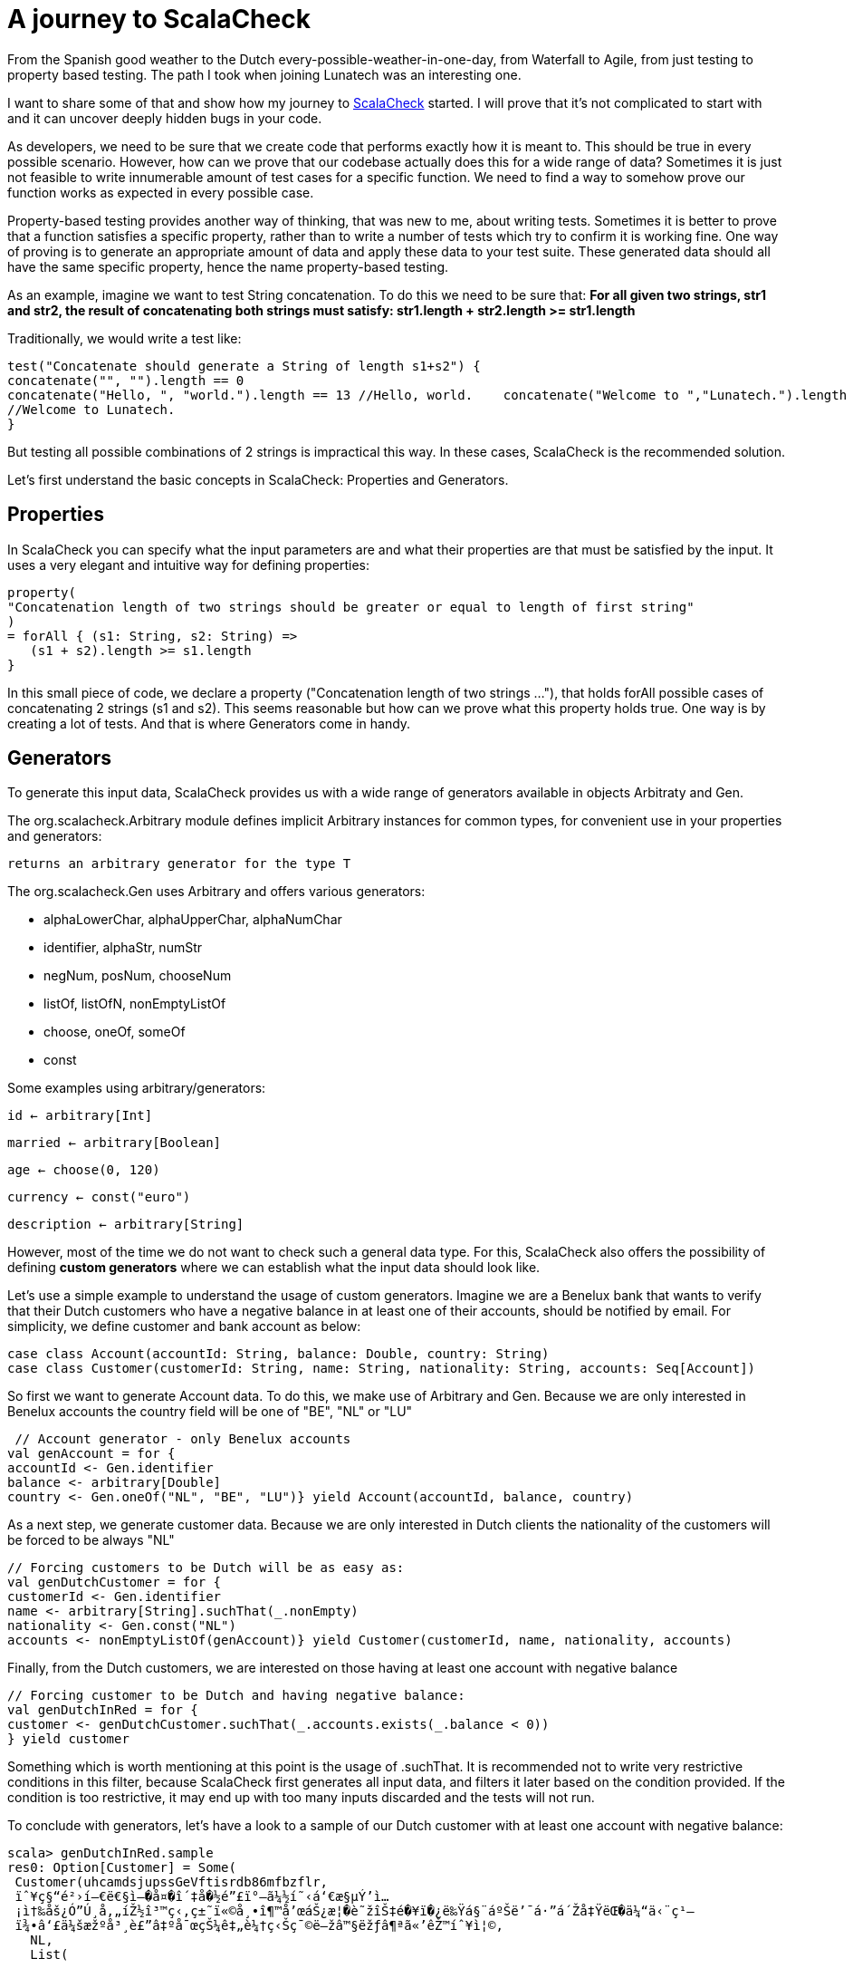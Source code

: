 = A journey to ScalaCheck

:published_at: 2016-09-12
:hp-tags: scala

From the Spanish good weather to the Dutch every-possible-weather-in-one-day, from Waterfall to Agile, from just testing to property based testing. The path I took when joining Lunatech was an interesting one.

I want to share some of that and show how my journey to https://gist.github.com/mariadroman/816d5b6848592aaacfa722c372dbccba[ScalaCheck] started. I will prove that it's not complicated to start with and it can uncover deeply hidden bugs in your code.

As developers, we need to be sure that we create code that performs exactly how it is meant to. This should be true in every possible scenario. However, how can we prove that our codebase actually does this for a wide range of data? Sometimes it is just not feasible to write innumerable amount of test cases for a specific function. We need to find a way to somehow prove our function works as expected in every possible case.

Property-based testing provides another way of thinking, that was new to me, about writing tests. Sometimes it is better to prove that a function satisfies a specific property, rather than to write a number of tests which try to confirm it is working fine. One way of proving is to generate an appropriate amount of data and apply these data to your test suite. These generated data should all have the same specific property, hence the name property-based testing.

As an example, imagine we want to test String concatenation. To do this we need to be sure that: *For all given two strings, str1 and str2, the result of concatenating both strings must satisfy: str1.length + str2.length >= str1.length*

Traditionally, we would write a test like:
[source, scala]
----
test("Concatenate should generate a String of length s1+s2") {
concatenate("", "").length == 0   
concatenate("Hello, ", "world.").length == 13 //Hello, world.    concatenate("Welcome to ","Lunatech.").length == 20
//Welcome to Lunatech.
}
----

But testing all possible combinations of 2 strings is impractical this way. In these cases, ScalaCheck is the recommended solution.

Let's first understand the basic concepts in ScalaCheck: Properties and Generators.

== Properties
In ScalaCheck you can specify what the input parameters are and what their properties are that must be satisfied by the input. It uses a very elegant and intuitive way for defining properties:
[source, scala]
----
property(
"Concatenation length of two strings should be greater or equal to length of first string"
)
= forAll { (s1: String, s2: String) =>
   (s1 + s2).length >= s1.length
}
----

In this small piece of code, we declare a property ("Concatenation length of two strings ..."), that holds forAll possible cases of concatenating 2 strings (s1 and s2). This seems reasonable but how can we prove what this property holds true. One way is by creating a lot of tests. And that is where Generators come in handy.

== Generators
To generate this input data, ScalaCheck provides us with a wide range of generators available in objects Arbitraty and Gen.

The org.scalacheck.Arbitrary module defines implicit Arbitrary instances for common types, for convenient use in your properties and generators:

`returns an arbitrary generator for the type T`

The org.scalacheck.Gen uses Arbitrary and offers various generators:

* alphaLowerChar, alphaUpperChar, alphaNumChar
* identifier, alphaStr, numStr
* negNum, posNum, chooseNum
* listOf, listOfN, nonEmptyListOf
* choose, oneOf, someOf
* const

Some examples using arbitrary/generators:

`id <- arbitrary[Int]`

`married <- arbitrary[Boolean]`

`age <- choose(0, 120)`

`currency <- const("euro")`

`description <- arbitrary[String]`

However, most of the time we do not want to check such a general data type. For this, ScalaCheck also offers the possibility of defining *custom generators* where we can establish what the input data should look like.

Let's use a simple example to understand the usage of custom generators. Imagine we are a Benelux bank that wants to verify that their Dutch customers who have a negative balance in at least one of their accounts, should be notified by email. For simplicity, we define customer and bank account as below:
```
case class Account(accountId: String, balance: Double, country: String)
case class Customer(customerId: String, name: String, nationality: String, accounts: Seq[Account])
```

So first we want to generate Account data. To do this, we make use of Arbitrary and Gen. Because we are only interested in Benelux accounts the country field will be one of "BE", "NL" or "LU"

[source,scala]
----
 // Account generator - only Benelux accounts
val genAccount = for {   
accountId <- Gen.identifier 
balance <- arbitrary[Double] 
country <- Gen.oneOf("NL", "BE", "LU")} yield Account(accountId, balance, country)
----


As a next step, we generate customer data. Because we are only interested in Dutch clients the nationality of the customers will be forced to be always "NL"

[source,scala]
----
// Forcing customers to be Dutch will be as easy as:
val genDutchCustomer = for { 
customerId <- Gen.identifier    
name <- arbitrary[String].suchThat(_.nonEmpty) 
nationality <- Gen.const("NL")  
accounts <- nonEmptyListOf(genAccount)} yield Customer(customerId, name, nationality, accounts)
----
Finally, from the Dutch customers, we are interested on those having at least one account with negative balance

[source, scala]
----
// Forcing customer to be Dutch and having negative balance:
val genDutchInRed = for { 
customer <- genDutchCustomer.suchThat(_.accounts.exists(_.balance < 0))
} yield customer
----

Something which is worth mentioning at this point is the usage of .suchThat. It is recommended not to write very restrictive conditions in this filter, because ScalaCheck first generates all input data, and filters it later based on the condition provided. If the condition is too restrictive, it may end up with too many inputs discarded and the tests will not run.

To conclude with generators, let's have a look to a sample of our Dutch customer with at least one account with negative balance:
```
scala> genDutchInRed.sample
res0: Option[Customer] = Some(
 Customer(uhcamdsjupssGeVftisrdb86mfbzflr,
 ïˆ¥ç§“é²›í—€ë€§ì–�å¤�î´‡å�½é”£ï°–ã¼½í˜‹á‘€æ§µÝ’ì…
 ¡ì†‰åš¿Ó”Ú¸å‚„íŽ½î³™ç‹‚ç±˜ï«©å¸•î¶™å’œáŠ¿æ¦�è˜žîŠ‡é�¥ï�¿ë‰Ÿá§¨áºŠë’¯á·”á´Žå‡ŸëŒ�ä¼“ä‹¨ç¹—
 ï¾•â‘£ä¼šæžºå³¸è£”â‡ºå¯œçŠ¼ê‡„è¼†ç‹Šç¯©ë—žâ™§ëžƒâ¶ªã«’êŽ™íˆ¥ì¦©,
   NL,
   List(
   
 Account(onScof2s4kBuphlrsal5ldWdh0oqbqbpgt03Snnrpryvlvzs89tnkh3fkreSsuoue0ntesrSlrpvDo7a4pe6bb
 qDly4cox,1.875359772688297E94),
 Account(yksznv4f48xezgep0daoyqtztcvruezwm,-3.9701238543851655E178),
 Account(uezzrfUxtbqPywvkXPbezZqtuX,4.8011482377734943E179),
 
 Account(htnlbxvtnDxiptwojhy4n36mzz2uovy5Xljoxgznkqomsk4rlhAxc9z6ebcwi6eMdnsass4cjhaerHfamcvzz0h6wtqn0pdgo6,6.04591158308268E-244),
  Account(s,-1.5255297073815315E-254),
  
  Account(vubpajf828dewljoarfp2uu0t9i3idnzhgDvjyediqyfax2fkfO6gAtgDqqNgaxkacswrcTzWpwkoopqt,-1.8
 68869258123239E-125),
 
 Account(guukirryuthlx4ejvhym6bVdiv8lleylBVfEkvslcvUskjlpzagtm2clfx4ashzdFQQWW,
 1.519776982857599E-66)
)
)
)
```

This shows us that maybe we should add some conditions to the accountId or the balance, because it is not normal to deal with such values in real life. This was for example one of the reasons to create https://47deg.github.io/scalacheck-datetime/[scalaCheck-datetime]

== Writing tests
Now that we are familiar with properties and generators, it is time to write tests. We have good examples in the Scala community, because ScalaCheck is used by many Scala open source projects (like Akka or Play).
In this case, we will continue with our concatenate example.

[source,scala]
----
import org.scalacheck.Properties
import org.scalacheck.Prop.forAll
class StringProperties extends Properties("String Properties") {
property("Concatenation length equal or greater than zero") = forAll { (s1: String, s2:
String) =>
s1.length + s2.length >= 0
 }
 property("Concatenation length equal to length addition") = forAll { (s: String) =>
 val len = s.length
 (s + s).length == len + len
}
}
----
Our properties file can be as simple as that, or we can make it as complicated as we need. We can also integrate it with http://www.scalatest.org/user_guide/writing_scalacheck_style_properties[ScalaTest] or https://etorreborre.github.io/specs2/guide/SPECS2-3.0/org.specs2.guide.UseScalaCheck.html[Specs2]

== Running ScalaCheck tests
Using sbt, we run ScalaCheck tests in the same way we run ScalaTest tests: sbt test:compile test. If our code is correct and all the tests generated by ScalaCheck are successful, we can see the following as output:

[source, scala]
----
+ String Properties.Concatenation length equal to length addition: OK, passed 100 tests.
+ String Properties.Concatenation length equal or greater than zero: OK, passed 100 tests.
ScalaCheck
Passed: Total 2, Failed 0, Errors 0, Passed 2
----
By default, ScalaCheck generates 100 tests per property, which must be satisfied for the test to pass.

In case a property is not satisfied by the generated test data, ScalaCheck yields an error. And not only shows the input data which makes the property to fail, but it also simplifies as much as possible to show you the minimum value which makes the test to fail. This helps us a lot when going back to the code and applying a solution to fix the wrong implementation.

== How ScalaCheck helps with finding bugs
If you are not yet convinced we'll give you another example of code that looks fine at first glance, but will not meet the requirements.

[source, scala]
----
property("Absolute value should not be negative") = forAll { (input: Int) =>
input.abs >= 0
}
----
Looks reasonable, if we apply abs to a number, we will get a positive one (or zero). But... voilà! Here it is what ScalaCheck yields after running the test:
[source, scala]
! String Properties.absolute value should not be negative: Falsified after 1 passed tests.
> ARG_0: -2147483648
ScalaCheck
Failed: Total 1, Failed 1, Errors 0, Passed 0


What ScalaCheck is showing is that the property fails for `input = -2147483648` Then, we realize that Int numbers are not symmetric `Int.MaxValue = 2147483647 Int.MinValue = -2147483648` So, when trying to apply abs to Int.MinValue, we get `Int.MinValue.abs = -2147483648` which does not satisfy the condition of `input.abs >= 0.`

It is very likely that we write our code without thinking about these kind of corner cases, because we probably never expect an input with `value -2147483648` But `since -2147483648` is valid input our code will accept it and will crash if we do not add conditions to prevent it.

ScalaCheck focuses mainly on corner cases, where our functions are more sensible to fail. So for Int values, it will first test with MIN_VALUE, MAX_VALUE and 0; for String values will test with symbols and non-roman alphabet.

== Useful links to get started
https://github.com/rickynils/scalacheck/blob/master/doc/UserGuide.md[GitHub], http://www.scalatest.org/user_guide/generator_driven_property_checks[projectScalaTest], http://www.artima.com/shop/scalacheck[integrationBook], and http://booksites.artima.com/scalacheck/examples/index.html[code examples]

== Summary

When you feel you are adding many tests based on input data, stop for a moment and think twice about the possibility of translating the functionality into a property that ScalaCheck can test for you.

If we can write properties for a given function, ScalaCheck provides an easy and very intuitive way of writing tests, which automatically generate large amounts of data for us, mainly focusing on corner and special cases.It is very helpful that ScalaCheck shrinks test cases to the minimal case.

ScalaCheck does NOT substitute ScalaTest or Specs2, but it complements them with property testing.Don't forget that ScalaCheck is generating a finite number of tests, which means that there is always a chance that within this randomized set of tests, a bug might not be found (although it does exist in your code). However in case your input type is more constrained e.g. Byte, it can even generate all possible input data.

I started with ScalaCheck soon after I started with Scala and it changed the way I look at tests. Be always open to explore and try new options, because from all of them you will always learn something useful.





  















